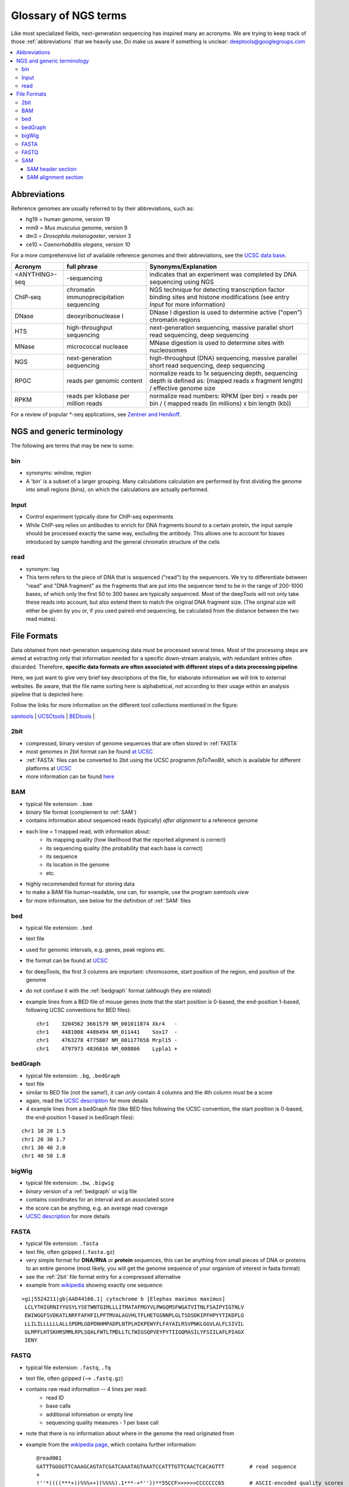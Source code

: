 Glossary of NGS terms
=====================

Like most specialized fields, next-generation sequencing has inspired many an acronyms.
We are trying to keep track of those :ref:`abbreviations` that we heavily use.
Do make us aware if something is unclear: deeptools@googlegroups.com


.. contents:: 
    :local:

.. _abbreviations:

Abbreviations
---------------

Reference genomes are usually referred to by their abbreviations, such as:

* hg19 = human genome, version 19
* mm9 = *Mus musculus* genome, version 9
* dm3 = *Drosophila melanogaster*, version 3
* ce10 = *Caenorhabditis elegans*, version 10

For a more comprehensive list of available reference genomes and their abbreviations,
see the `UCSC data base <http://hgdownload.soe.ucsc.edu/downloads.html>`__.
 
+---------------+------------------------------------------+-----------------------------------------------------------------------------------------------------------------------------------------------+
| Acronym       | full phrase                              | Synonyms/Explanation                                                                                                                          |
+===============+==========================================+===============================================================================================================================================+
| <ANYTHING>-seq| -sequencing                              |indicates that an experiment was completed by DNA sequencing using NGS                                                                         |
+---------------+------------------------------------------+-----------------------------------------------------------------------------------------------------------------------------------------------+
| ChIP-seq      | chromatin immunoprecipitation sequencing | NGS technique for detecting transcription factor binding sites and histone modifications (see entry *Input* for more information)             |
+---------------+------------------------------------------+-----------------------------------------------------------------------------------------------------------------------------------------------+
| DNase         | deoxyribonuclease I                      | DNase I digestion is used to determine active ("open") chromatin regions                                                                      |
+---------------+------------------------------------------+-----------------------------------------------------------------------------------------------------------------------------------------------+
| HTS           | high-throughput sequencing               | next-generation sequencing, massive parallel short read sequencing, deep sequencing                                                           |
+---------------+------------------------------------------+-----------------------------------------------------------------------------------------------------------------------------------------------+
| MNase         | micrococcal nuclease                     | MNase digestion is used to determine sites with nucleosomes                                                                                   |
+---------------+------------------------------------------+-----------------------------------------------------------------------------------------------------------------------------------------------+
| NGS           | next-generation sequencing               | high-throughput (DNA) sequencing, massive parallel short read sequencing, deep sequencing                                                     |
+---------------+------------------------------------------+-----------------------------------------------------------------------------------------------------------------------------------------------+
| RPGC          | reads per genomic content                | normalize reads to 1x sequencing depth, sequencing depth is defined as: (mapped reads x fragment length) / effective genome size              |
+---------------+------------------------------------------+-----------------------------------------------------------------------------------------------------------------------------------------------+
| RPKM          | reads per kilobase per million reads     | normalize read numbers: RPKM (per bin) = reads per bin / ( mapped reads (in millions) x bin length (kb))                                      |
+---------------+------------------------------------------+-----------------------------------------------------------------------------------------------------------------------------------------------+

For a review of popular \*-seq applications, see `Zentner and Henikoff <http://genomebiology.com/2012/13/10/250>`__.

.. _terminology:

NGS and generic terminology
---------------------------
The following are terms that may be new to some:

.. _bin:

bin
^^^

* synonyms: window, region
* A 'bin' is a subset of a larger grouping. Many calculations calculation are performed by first dividing the genome into small regions (bins), on which the calculations are actually performed.

.. _input:

Input
^^^^^^^^

* Control experiment typically done for ChIP-seq experiments 
* While ChIP-seq relies on antibodies to enrich for DNA fragments bound to a certain protein, the input sample should be processed exactly the same way, excluding the antibody. This allows one to account for biases introduced by sample handling and the general chromatin structure of the cells 

.. _read:

read
^^^^^^^^

* synonym: tag
* This term refers to the piece of DNA that is sequenced ("read") by the sequencers. We try to differentiate between "read" and "DNA fragment" as the fragments that are put into the sequencer tend to be in the range of 200-1000 bases, of which only the first 50 to 300 bases are typically sequenced. Most of the deepTools will not only take these reads into account, but also extend them to match the original DNA fragment size. (The original size will either be given by you or, if you used paired-end sequencing, be calculated from the distance between the two read mates).

.. _file formats:

File Formats
-------------------

Data obtained from next-generation sequencing data must be processed several times.
Most of the processing steps are aimed at extracting only that information
needed for a specific down-stream analysis, with redundant entries often discarded.
Therefore, **specific data formats are often associated with different steps of a data processing pipeline**.

Here, we just want to give very brief key descriptions of the file, for elaborate information we will link to external websites.
Be aware, that the file name sorting here is alphabetical, not according to their usage within an analysis pipeline that is depicted here:

.. image:: ../images/flowChart_FileFormats.png

Follow the links for more information on the different tool collections mentioned in the figure:

`samtools <http://www.htslib.org/>`__ |
`UCSCtools <http://hgdownload.cse.ucsc.edu/admin/exe/>`__ |
`BEDtools <http://bedtools.readthedocs.org/en/latest/>`__ |

.. _2bit:

2bit
^^^^^

* compressed, binary version of genome sequences that are often stored in :ref:`FASTA` 
* most genomes in 2bit format can be found `at UCSC <http://hgdownload.cse.ucsc.edu/gbdb/>`__
* :ref:`FASTA` files can be converted to 2bit using the UCSC programm *faToTwoBit*, which is available for different platforms at `UCSC <http://hgdownload.cse.ucsc.edu/admin/exe/>`__
* more information can be found `here <http://genome.ucsc.edu/FAQ/FAQformat.html#format7>`__

.. _BAM:

BAM
^^^^

* typical file extension: ``.bam``
* *binary* file format (complement to :ref:`SAM`)
* contains information about sequenced reads (typically) *after alignment* to a reference genome
* each line = 1 mapped read, with information about:
    *  its mapping quality (how likelihood that the reported alignment is correct)
    *  its sequencing quality (the probability that each base is correct)
    *  its sequence
    *  its location in the genome
    *  etc.
* highly recommended format for storing data
* to make a BAM file human-readable, one can, for example, use the program *samtools view* 
* for more information, see below for the definition of :ref:`SAM` files

.. _bed:

bed
^^^

* typical file extension: ``.bed``
* text file
* used for genomic intervals, e.g. genes, peak regions etc.
* the format can be found at `UCSC <http://genome.ucsc.edu/FAQ/FAQformat.html#format1>`__
* for deepTools, the first 3 columns are important: chromosome, start position of the region, end position of the genome
* do not confuse it with the :ref:`bedgraph` format (although they are related)
* example lines from a BED file of mouse genes (note that the start position is 0-based, the end-position 1-based, following UCSC conventions for BED files)::

    chr1    3204562 3661579 NM_001011874 Xkr4   -
    chr1    4481008 4486494 NM_011441    Sox17  -
    chr1    4763278 4775807 NM_001177658 Mrpl15 -
    chr1    4797973 4836816 NM_008866    Lypla1 +

.. _bedGraph:

bedGraph 
^^^^^^^^

* typical file extension: ``.bg``, ``.bedGraph``
* text file
* similar to BED file (not the same!), it can *only* contain 4 columns and the 4th column *must* be a score
* again, read the `UCSC description <https://genome.ucsc.edu/FAQ/FAQformat.html#format1.8>`__  for more details
* 4  example lines from a bedGraph file (like BED files following the UCSC convention, the start position is 0-based, the end-position 1-based in bedGraph files):

::

    chr1 10 20 1.5
    chr1 20 30 1.7
    chr1 30 40 2.0
    chr1 40 50 1.8

.. _bigWig:

bigWig 
^^^^^^

* typical file extension: ``.bw``, ``.bigwig``
* *binary* version of a :ref:`bedgraph` or ``wig`` file
* contains coordinates for an interval and an associated score
* the score can be anything, e.g. an average read coverage
* `UCSC description <https://genome.ucsc.edu/FAQ/FAQformat.html#format6.1>`__ for more details

.. _FASTA:

FASTA 
^^^^^^

* typical file extension: ``.fasta``
* text file, often gzipped (``.fasta.gz``)
* very simple format for **DNA/RNA** or **protein** sequences, this can be anything from small pieces of DNA or proteins to an entire genome (most likely, you will get the genome sequence of your organism of interest in fasta format)
* see the :ref:`2bit` file format entry for a compressed alternative
* example from `wikipedia <http://en.wikipedia.org/wiki/FASTA_format>`__ showing exactly one sequence:

::

    >gi|5524211|gb|AAD44166.1| cytochrome b [Elephas maximus maximus]
     LCLYTHIGRNIYYGSYLYSETWNTGIMLLLITMATAFMGYVLPWGQMSFWGATVITNLFSAIPYIGTNLV
     EWIWGGFSVDKATLNRFFAFHFILPFTMVALAGVHLTFLHETGSNNPLGLTSDSDKIPFHPYYTIKDFLG
     LLILILLLLLLALLSPDMLGDPDNHMPADPLNTPLHIKPEWYFLFAYAILRSVPNKLGGVLALFLSIVIL
     GLMPFLHTSKHRSMMLRPLSQALFWTLTMDLLTLTWIGSQPVEYPYTIIGQMASILYFSIILAFLPIAGX
     IENY

.. _FASTQ:

FASTQ
^^^^^

* typical file extension: ``.fastq``, ``.fq``
* text file, often gzipped (--> ``.fastq.gz``)
* contains raw read information -- 4 lines per read:
	 * read ID
	 * base calls
	 * additional information or empty line
	 * sequencing quality measures - 1 per base call
* note that there is no information about where in the genome the read originated from
* example from the `wikipedia page <http://en.wikipedia.org/wiki/Fastq>`__, which contains further information::

    @read001														# read ID
    GATTTGGGGTTCAAAGCAGTATCGATCAAATAGTAAATCCATTTGTTCAACTCACAGTTT	# read sequence
    +																# usually empty line
    !''*((((***+))%%%++)(%%%%).1***-+*''))**55CCF>>>>>>CCCCCCC65	# ASCII-encoded quality scores

* if you need to find out what type of ASCII-encoding your .fastq file contains, you can simply run `FastQC <http://www.bioinformatics.babraham.ac.uk/projects/fastqc/>`__ -- its summery file will tell you

.. _SAM:

SAM
^^^ 

* typical file extension: ``.sam``
* usually the result of an alignment of sequenced reads to a reference genome
* contains a short header section (entries are marked by @ signs) and an alignment section where each line corresponds to a single read (thus, there can be millions of these lines)

.. image:: ../images/glossary_sam.png

SAM header section
~~~~~~~~~~~~~~~~~~~

  * tab-delimited lines, beginning with @, followed by tag\:value pairs
  * *tag* = two-letter string that defines the content and the format of *value*
	
SAM alignment section
~~~~~~~~~~~~~~~~~~~~~~

  * each line contains information about its mapping quality, its sequence, its location in the genome etc.
    ::

        r001 163 chr1 7 30 8M2I4M1D3M = 37 39 TTAGATAAAGGATACTG *
        r002 0 chr1 9 30 3S6M1P1I4M * 0 0 AAAAGATAAGGATA *

  * the **flag in the second field** contains the answer to several yes/no assessments that are encoded in a single number
  * for more details on the flag, see `this thorough explanation <http://ppotato.wordpress.com/2010/08/25/samtool-bitwise-flag-paired-reads/>`__ or `this more technical explanation <http://blog.nextgenetics.net/?e=18>`__
  * the **CIGAR string in the 6th field** represents the types of operations that were needed in order to align the read to the specific genome location:

    * insertion
    * deletion (small deletions denoted with `D`, bigger deletions, e.g., for spliced reads, denoted with `N`)
    * clipping (deletion at the ends of a read)

.. warning::  Although the SAM/BAM format is rather meticulously defined and documented, whether an alignment program will produce a SAM/BAM file that adheres to these principles is completely up to the programmer. The mapping score, CIGAR string, and particularly, **all optional flags** (fields >11) are often **very differently defined depending on the program**. If you plan on filtering your data based on any of these criteria, make sure you know exactly how these entries were calculated and set!

